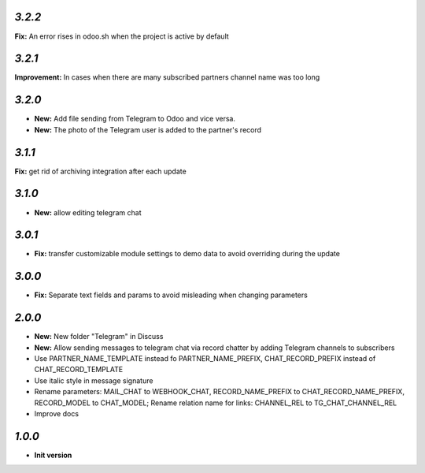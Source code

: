 `3.2.2`
-------

**Fix:** An error rises in odoo.sh when the project is active by default

`3.2.1`
-------

**Improvement:** In cases when there are many subscribed partners channel name was too long

`3.2.0`
-------

- **New:** Add file sending from Telegram to Odoo and vice versa.
- **New:** The photo of the Telegram user is added to the partner's record

`3.1.1`
-------

**Fix:** get rid of archiving integration after each update

`3.1.0`
-------

- **New:** allow editing telegram chat

`3.0.1`
-------

- **Fix:** transfer customizable module settings to demo data to avoid overriding during the update

`3.0.0`
-------

- **Fix:** Separate text fields and params to avoid misleading when changing parameters

`2.0.0`
-------

- **New:** New folder "Telegram" in Discuss
- **New:** Allow sending messages to telegram chat via record chatter by adding
  Telegram channels to subscribers
- Use PARTNER_NAME_TEMPLATE instead fo PARTNER_NAME_PREFIX, CHAT_RECORD_PREFIX
  instead of CHAT_RECORD_TEMPLATE
- Use italic style in message signature
- Rename parameters: MAIL_CHAT to WEBHOOK_CHAT, RECORD_NAME_PREFIX to
  CHAT_RECORD_NAME_PREFIX, RECORD_MODEL to CHAT_MODEL; Rename relation name for
  links: CHANNEL_REL to TG_CHAT_CHANNEL_REL
- Improve docs

`1.0.0`
-------

- **Init version**
